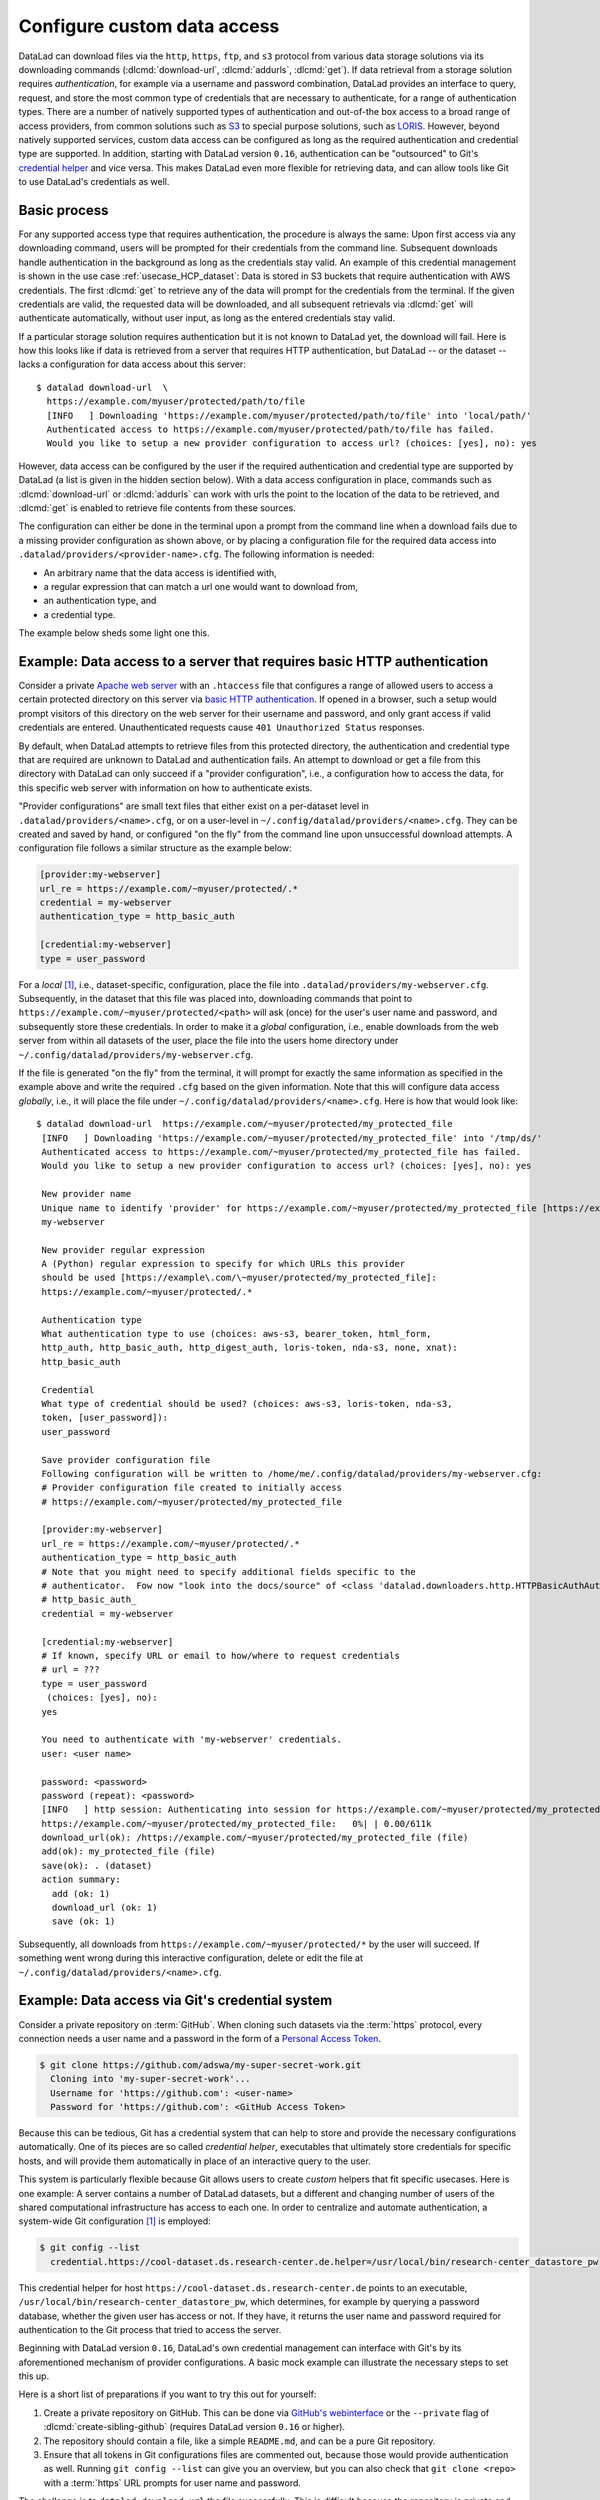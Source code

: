 .. _providers:

Configure custom data access
----------------------------

DataLad can download files via the ``http``, ``https``, ``ftp``, and ``s3``
protocol from various data storage solutions via its downloading commands
(:dlcmd:`download-url`, :dlcmd:`addurls`,
:dlcmd:`get`).
If data retrieval from a storage solution requires *authentication*,
for example via a username and password combination, DataLad provides an
interface to query, request, and store the most common type of credentials that
are necessary to authenticate, for a range of authentication types.
There are a number of natively supported types of authentication and out-of-the
box access to a broad range of access providers, from common solutions such as
`S3 <https://aws.amazon.com/s3>`_ to special purpose solutions, such as
`LORIS <https://loris.ca>`_. However, beyond natively supported services,
custom data access can be configured as long as the required authentication
and credential type are supported.
In addition, starting with DataLad version ``0.16``, authentication can be
"outsourced" to Git's `credential helper <https://git-scm.com/docs/gitcredentials>`_ and vice versa.
This makes DataLad even more flexible for retrieving data, and can allow tools like Git to use DataLad's credentials as well.

Basic process
^^^^^^^^^^^^^

For any supported access type that requires
authentication, the procedure is always the same:
Upon first access via any downloading command, users will be prompted for their
credentials from the command line. Subsequent downloads handle authentication
in the background as long as the credentials stay valid. An example of this
credential management is shown in the use case :ref:`usecase_HCP_dataset`:
Data is stored in S3 buckets that require authentication with AWS credentials.
The first :dlcmd:`get` to retrieve any of the data will prompt for
the credentials from the terminal. If the given credentials are valid, the
requested data will be downloaded, and all subsequent retrievals via
:dlcmd:`get` will authenticate automatically, without user input, as long as
the entered credentials stay valid.

.. find-out-more:: How does the authentication work?

   Passwords, user names, tokens, or any other login information is stored in
   your system's (encrypted) `keyring <https://en.wikipedia.org/wiki/GNOME_Keyring>`_.
   It is a built-in credential store, used in all major operating systems, and
   can store credentials securely.
   DataLad uses the `Python keyring <https://keyring.readthedocs.io>`_
   package to access the keyring. In addition to a standard interface to the
   keyring, this library also has useful special purpose backends that come in
   handy in corner cases such as HPC/cluster computing, where no interactive
   sessions are available.

If a particular storage solution requires authentication but it is not known
to DataLad yet, the download will fail. Here is how this looks like if data is
retrieved from a server that requires HTTP authentication, but DataLad -- or the
dataset -- lacks a configuration for data access about this server::

   $ datalad download-url  \
     https://example.com/myuser/protected/path/to/file
     [INFO   ] Downloading 'https://example.com/myuser/protected/path/to/file' into 'local/path/'
     Authenticated access to https://example.com/myuser/protected/path/to/file has failed.
     Would you like to setup a new provider configuration to access url? (choices: [yes], no): yes

However, data access can be configured by
the user if the required authentication and credential type are supported by
DataLad (a list is given in the hidden section below).
With a data access configuration in place, commands such as
:dlcmd:`download-url` or :dlcmd:`addurls` can work with urls
the point to the location of the data to be retrieved, and
:dlcmd:`get` is enabled to retrieve file contents from these sources.

The configuration can either be done in the terminal upon a prompt from the
command line when a download fails due to a missing provider configuration as
shown above, or by placing a configuration file for the required data access into
``.datalad/providers/<provider-name>.cfg``.
The following information is needed:

- An arbitrary name that the data access is identified with,
- a regular expression that can match a url one would want to download from,
- an authentication type, and
- a credential type.

The example below sheds some light one this.

.. find-out-more:: Which authentication and credential types are possible?

   When configuring custom data access, credential and authentication type
   are required information. Below, we list the most common choices for these fields.

   Among the most common credential types, ``'user_password'``, ``'aws-s3'``, and
   ``'token'`` authentication is supported. For a full list, including some
   less common authentication types, please see the technical documentation
   of DataLad.

   For authentication, the most common supported solutions are ``'html_form'``,
   ``'http_auth'`` (   `http and html form-based authentication <https://www.javaxt.com/wiki/Tutorials/Javascript/Form_Based_HTTP_Authentication>`_),
   ``'http_basic_auth'`` (`http basic access <https://en.wikipedia.org/wiki/Basic_access_authentication>`_),
   ``'http_digest_auth'`` (   `digest access authentication <https://en.wikipedia.org/wiki/Digest_access_authentication>`_),
   ``'bearer_token'`` (`http bearer token authentication <https://datatracker.ietf.org/doc/html/rfc6750>`_)
   and ``'aws-s3'``. A full list can be found in the technical docs.


Example: Data access to a server that requires basic HTTP authentication
^^^^^^^^^^^^^^^^^^^^^^^^^^^^^^^^^^^^^^^^^^^^^^^^^^^^^^^^^^^^^^^^^^^^^^^^

Consider a private `Apache web server <https://httpd.apache.org>`_ with an
``.htaccess`` file that configures a range of allowed users to access a certain
protected directory on this server via
`basic HTTP authentication <https://en.wikipedia.org/wiki/Basic_access_authentication>`_.
If opened in a browser, such a setup would prompt visitors of this directory on
the web server for their username and password, and only grant access if valid
credentials are entered. Unauthenticated requests cause ``401 Unauthorized Status``
responses.

By default, when DataLad attempts to retrieve files from this protected directory,
the authentication and credential type that are required are unknown to DataLad
and authentication fails. An attempt to download or get a file from this directory
with DataLad can only succeed if a "provider configuration", i.e., a configuration
how to access the data, for this specific web server with information on how to
authenticate exists.

"Provider configurations" are small text files that either exist on a per-dataset
level in ``.datalad/providers/<name>.cfg``, or on a user-level in
``~/.config/datalad/providers/<name>.cfg``. They can be created and saved
by hand, or configured "on the fly" from the command line upon unsuccessful
download attempts. A configuration file follows a similar structure as the example
below:

.. code-block:: bash

   [provider:my-webserver]
   url_re = https://example.com/~myuser/protected/.*
   credential = my-webserver
   authentication_type = http_basic_auth

   [credential:my-webserver]
   type = user_password

For a *local* [#f1]_, i.e., dataset-specific, configuration, place the file into
``.datalad/providers/my-webserver.cfg``. Subsequently, in the dataset that
this file was placed into, downloading commands that point to
``https://example.com/~myuser/protected/<path>`` will ask (once) for
the user's user name and password, and subsequently store these credentials.
In order to make it a *global* configuration,
i.e., enable downloads from the web server from within all datasets of the user,
place the file into the users home directory under
``~/.config/datalad/providers/my-webserver.cfg``.

If the file is generated "on the fly" from the terminal, it will prompt for
exactly the same information as specified in the example above and write the
required ``.cfg`` based on the given information. Note that this will configure
data access *globally*, i.e., it will place the file under
``~/.config/datalad/providers/<name>.cfg``. Here is how that would look like::

   $ datalad download-url  https://example.com/~myuser/protected/my_protected_file
    [INFO   ] Downloading 'https://example.com/~myuser/protected/my_protected_file' into '/tmp/ds/'
    Authenticated access to https://example.com/~myuser/protected/my_protected_file has failed.
    Would you like to setup a new provider configuration to access url? (choices: [yes], no): yes

    New provider name
    Unique name to identify 'provider' for https://example.com/~myuser/protected/my_protected_file [https://example.com]:
    my-webserver

    New provider regular expression
    A (Python) regular expression to specify for which URLs this provider
    should be used [https://example\.com/\~myuser/protected/my_protected_file]:
    https://example.com/~myuser/protected/.*

    Authentication type
    What authentication type to use (choices: aws-s3, bearer_token, html_form,
    http_auth, http_basic_auth, http_digest_auth, loris-token, nda-s3, none, xnat):
    http_basic_auth

    Credential
    What type of credential should be used? (choices: aws-s3, loris-token, nda-s3,
    token, [user_password]):
    user_password

    Save provider configuration file
    Following configuration will be written to /home/me/.config/datalad/providers/my-webserver.cfg:
    # Provider configuration file created to initially access
    # https://example.com/~myuser/protected/my_protected_file

    [provider:my-webserver]
    url_re = https://example.com/~myuser/protected/.*
    authentication_type = http_basic_auth
    # Note that you might need to specify additional fields specific to the
    # authenticator.  Fow now "look into the docs/source" of <class 'datalad.downloaders.http.HTTPBasicAuthAuthenticator'>
    # http_basic_auth_
    credential = my-webserver

    [credential:my-webserver]
    # If known, specify URL or email to how/where to request credentials
    # url = ???
    type = user_password
     (choices: [yes], no):
    yes

    You need to authenticate with 'my-webserver' credentials.
    user: <user name>

    password: <password>
    password (repeat): <password>
    [INFO   ] http session: Authenticating into session for https://example.com/~myuser/protected/my_protected_file
    https://example.com/~myuser/protected/my_protected_file:   0%| | 0.00/611k
    download_url(ok): /https://example.com/~myuser/protected/my_protected_file (file)
    add(ok): my_protected_file (file)
    save(ok): . (dataset)
    action summary:
      add (ok: 1)
      download_url (ok: 1)
      save (ok: 1)

Subsequently, all downloads from ``https://example.com/~myuser/protected/*``
by the user will succeed. If something went wrong during this interactive
configuration, delete or edit the file at ``~/.config/datalad/providers/<name>.cfg``.

Example: Data access via Git's credential system
^^^^^^^^^^^^^^^^^^^^^^^^^^^^^^^^^^^^^^^^^^^^^^^^

Consider a private repository on :term:`GitHub`.
When cloning such datasets via the :term:`https` protocol, every connection needs a user name and a password in the form of a `Personal Access Token`_.

.. code-block:: bash

   $ git clone https://github.com/adswa/my-super-secret-work.git
     Cloning into 'my-super-secret-work'...
     Username for 'https://github.com': <user-name>
     Password for 'https://github.com': <GitHub Access Token>

Because this can be tedious, Git has a credential system that can help to store and provide the necessary configurations automatically.
One of its pieces are so called `credential helper`, executables that ultimately store credentials for specific hosts, and will provide them automatically in place of an interactive query to the user.

This system is particularly flexible because Git allows users to create *custom* helpers that fit specific usecases.
Here is one example: A server contains a number of DataLad datasets, but a different and changing number of users of the shared computational infrastructure has access to each one.
In order to centralize and automate authentication, a system-wide Git configuration [#f1]_ is employed:

.. code-block:: bash

    $ git config --list
      credential.https://cool-dataset.ds.research-center.de.helper=/usr/local/bin/research-center_datastore_pw

This credential helper for host ``https://cool-dataset.ds.research-center.de`` points to an executable, ``/usr/local/bin/research-center_datastore_pw``, which determines, for example by querying a password database, whether the given user has access or not.
If they have, it returns the user name and password required for authentication to the Git process that tried to access the server.

Beginning with DataLad version ``0.16``, DataLad's own credential management can interface with Git's by its aforementioned mechanism of provider configurations.
A basic mock example can illustrate the necessary steps to set this up.

Here is a short list of preparations if you want to try this out for yourself:

#. Create a private repository on GitHub. This can be done via `GitHub's webinterface <https://docs.github.com/en/repositories/managing-your-repositorys-settings-and-features/managing-repository-settings/setting-repository-visibility#changing-a-repositorys-visibility>`_ or the ``--private`` flag of :dlcmd:`create-sibling-github` (requires DataLad version ``0.16`` or higher).
#. The repository should contain a file, like a simple ``README.md``, and can be a pure Git repository.
#. Ensure that all tokens in Git configurations files are commented out, because those would provide authentication as well. Running ``git config --list`` can give you an overview, but you can also check that ``git clone <repo>`` with a :term:`https` URL prompts for user name and password.

The challenge is to ``datalad download-url`` the file successfully.
This is difficult because the repository is private and requires authentication that DataLad is yet unaware about.
For fun, you can check that a download via ``wget`` from the command line also fails:

.. code-block:: bash

   # try to download a file from a private repo with this url scheme
   $ wget https://raw.githubusercontent.com/<username>/<reponame>/<branch-name>/<filename.txt>
   # should return a 404

To achieve a successful download, we will create a small, custom credential helper for Git, and tell DataLad about it with a provider configuration.
First, we will store the password on your system.
Create a `personal access token`_ on :term:`GitHub`, and, for simplicity, write it into a text file ``github`` in your home directory.
Please do note that it is highly discouraged to store passwords in plain files, and only done for demonstration here.

Next, we will write a credential helper that will retrieve this password.
Open your ``.gitconfig`` file in your home directory, and add the following contents to it, replacing the user name placeholder with your GitHub handle:

.. code-block:: bash

	[credential "https://raw.githubusercontent.com"]
		username = <your-user-name-here>
		helper = "!f() { echo \"password=$(cat ~/github)\"; }; f"

This configuration will be queried by Git when a URL matches ``https://raw.githubusercontent.com`` and runs the ``helper``, which here is a shell function that prints the string ``password=`` and the content of the file containing the token.
This function is rudimentary, but does the job for this illustration.

Finally, we will teach DataLad to use on this configuration to authenticate.
For this, create a new dataset, and, with your favorite editor, create a new provider configuration ``.datalad/providers/github.cfg`` in it.
Depending on your editor, you will need to create the directory ``providers`` under ``.datalad`` first.
This provider configuration should contain the following:

.. code-block:: bash

	[provider:github]
	  url_re = https://.*github.*\.com
	  authentication_type = http_basic_auth
	  credential = data_example_cred
	[credential:data_example_cred]
	  type = git

Importantly, the ``type`` key should specify ``git``, the ``provider:<name>`` name should match the name of the provider configuration filename, the ``url_re`` should be a regular expression that can match the credential URL in your ``.gitconfig`` file, and the ``credential`` value should be the same string as the ``[credential:<credential>]`` name.
With this setup, a ``datalad download-url`` succeeds, authenticating via the Git credential helper.

.. gitusernote:: Git authenticating via DataLad's credential system

   Not only can DataLad use Git's credential system, Git can also query credentials from DataLad.
   This requires DataLad version ``0.16`` or higher, and a Git configuration pointing to the credential helper ``git-credential-datalad`` for a given URL scheme:

   .. code-block:: bash

      [credential "https://*data.example.com"]
         helper = "datalad"

To find out more about DataLad's integration with Git's credential system, take a look into the more technical documentation at `docs.datalad.org/credentials.html <https://docs.datalad.org/credentials.html>`_ and `docs.datalad.org/design/credentials.html <https://docs.datalad.org/design/credentials.html>`_.

.. _Personal Access Token: https://docs.github.com/en/authentication/keeping-your-account-and-data-secure/managing-your-personal-access-tokens

.. rubric:: Footnotes

.. [#f1] To re-read on configurations and their scope, check out chapter
         :ref:`chapter_config` again.
